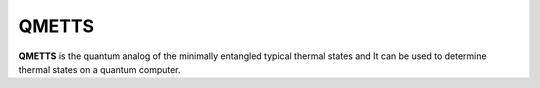QMETTS
======

**QMETTS** is the quantum analog of the minimally entangled typical thermal states and It can be used to determine thermal states on a quantum computer.